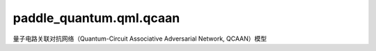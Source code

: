 paddle\_quantum.qml.qcaan
==============================================

量子电路关联对抗网络（Quantum-Circuit Associative Adversarial Network, QCAAN）模型

.. py:function:: Data_Load()
   
   加载 MNIST 数据集

   :return: MNIST 数据集
   :rtype: paddle.vision.datasets.MNIST


.. py:class:: ConvBlock(shape, in_channels, out_channels, kernel_size=3, stride=1, padding=1, activation=None, normalize=True)
    
   基类：:py:class:`paddle.nn.Layer`
   
   建立神经网络的卷积块。
   每一个卷积块包含若干卷积层、Silu 激活层、层归一化层；并且卷积块保持空间维度不变，即图片的宽和高不变，只改变通道数。
   
   :param shape: 层归一化的形状
   :type shape: List[int]
   :param in_channels: 输入通道数
   :type in_channels: int
   :param out_channels: 输出通道数
   :type out_channels: int
   :param kernel_size: 卷积核的大小
   :type kernel_size: int
   :param stride: stride 的规模
   :type stride: int
   :param padding: padding 的规模
   :type padding: int 
   :param activation: 激活函数
   :type activation: nn.Layer
   :param normalize: 指示是否使用层归一化的标记
   :type normalize: bool

   .. py:method:: forward(x)
   
      前向执行函数

      :param x: 输入张量
      :type x: paddle.Tensor
      
      :return: 输出张量
      :rtype: paddle.Tensor

.. py:class:: Generator(latent_dim=16)
   
   基类：:py:class:`paddle.nn.Layer`
   
   生成器网络
   
   :param latent_dim: 隐藏特征维度
   :type latent_dim: int
   
   .. py:method:: forward(x)
   
      前向执行函数

      :param x: 输入张量
      :type x: paddle.Tensor
      
      :return: 输出张量
      :rtype: paddle.Tensor

.. py:class:: Discriminator(latent_dim=16)
   
   基类：:py:class:`paddle.nn.Layer`
   
   判别器网络
   
   :param latent_dim: 隐藏特征维度
   :type latent_dim: int
   
   .. py:method:: forward(x)
   
      前向执行函数

      :param x: 输入张量
      :type x: paddle.Tensor
      
      :return: 输出张量
      :rtype: paddle.Tensor


.. py:function:: generate_pauli_string_list(num_qubits, num_terms)

   生成测量量子态所需要的可观测量。

   :param num_qubits: 量子比特的数量。
   :type num_qubits: int
   :param num_terms: 生成的可观测量的项数。
   :type num_terms: int

   :return: 返回生成的可观测量。
   :rtype: List[list]
   
   
.. py:class:: QCBM(num_qubits, num_depths, latent_dim=16)
   
   基类：:py:class:`paddle.nn.Layer`
   
   量子玻尔兹曼机，这里即等价于量子神经网络。
   
   :param num_qubits: 量子比特的数量。
   :type num_qubits: int
   :param num_depths: complex entangled layers 的层数
   :type num_depths: int
   :param latent_dim: 隐藏特征维度
   :type latent_dim: int
   
   .. py:method:: forward()
   
      前向执行函数

      :return: 输出在一系列哈密顿量上的观测值，即在 Z0, Z1, ..., X0, X1, ..., Y0, Y1, ...
      :rtype: paddle.Tensor
   
   
.. py:function:: prior_sampling(expec_obs, batch_size)

   模拟从 QCBM 中采样先验概率的过程。

   :param expec_obs: 一系列观测值组成的向量，长度等于隐藏特征维度
   :type expec_obs: paddle.Tensor
   :param batch_size: 一个 batch 中的样本数
   :type batch_size: int

   :return: 采样结果，值在 {-1, 1}中。
   :rtype: paddle.Tensor
   
   
.. py:function:: train(num_qubits = 8, num_depths = 4, lr_qnn = 0.005, batch_size = 128, latent_dim = 16, epochs= 21, lr_g = 0.0002, lr_d = 0.0002, beta1 = 0.5, beta2 = 0.9, manual_seed = 888)
   :noindex:
   
   训练 QCAAN 模型的函数。

   :param num_qubits: 量子电路所包含的量子比特的数量。
   :type num_qubits: int
   :param num_depths: complex entangled layers 的层数。
   :type num_depths: int
   :param lr_qnn: 更新QNN中参数的学习率。
   :type lr_qnn: paddle.float32
   :param batch_size: 每一步迭代中的批大小。
   :type batch_size: int
   :param latent_dim: 隐藏特征维度。
   :type latent_dim: int
   :param epochs: 训练模型需要的 epoch 数目。
   :type epochs: int
   :param lr_g: 更新生成器的学习率。
   :type lr_g: paddle.float32
   :param lr_d: 更新判别器的学习率。
   :type lr_d: paddle.float32
   :param beta1: 用于生成器和判别器的Adam 中的 beta1 参数。
   :type beta1: paddle.float32
   :param beta2: 用于生成器和判别器的Adam 中的 beta2 参数。
   :type beta2: paddle.float32
   :param manual_seed: 用于可复现的人工种子。
   :type manual_seed: int

   
.. py:function:: model_test(latent_dim = 16, params_path = "params", num_qubits = 8, num_depths = 4, manual_seed = 20230313,)

   加载训练好的 QCAAN 模型参数，生成一些新图。最后存储这些图片。

   :param latent_dim: 隐藏特征维度
   :type latent_dim: int
   :param params_path: 加载模型参数的路径。
   :type params_path: str
   :param num_qubits: 量子电路所包含的量子比特的数量。
   :type num_qubits: int
   :param num_depths: complex entangled layers 的层数。
   :type num_depths: int
   :param manual_seed: 用于可复现的人工种子。
   :type manual_seed: int 
   
   
   
